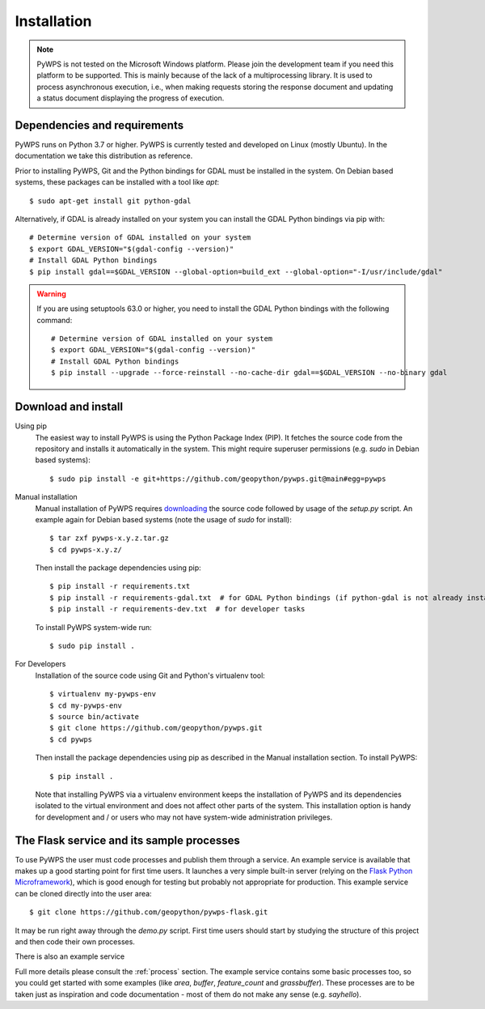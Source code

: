 .. _installation:

Installation
============

.. note:: PyWPS is not tested on the Microsoft Windows platform. Please join the development team
    if you need this platform to be supported. This is mainly because of the lack of a multiprocessing
    library. It is used to process asynchronous execution, i.e., when making requests storing the response
    document and updating a status document displaying the progress of execution.


Dependencies and requirements
-----------------------------

PyWPS runs on Python 3.7 or higher. PyWPS is currently tested and developed on Linux (mostly Ubuntu).
In the documentation we take this distribution as reference.

Prior to installing PyWPS, Git and the Python bindings for GDAL must be
installed in the system. On Debian based systems, these packages can be
installed with a tool like *apt*::

    $ sudo apt-get install git python-gdal

Alternatively, if GDAL is already installed on your system you can install the GDAL Python bindings via pip with::

    # Determine version of GDAL installed on your system
    $ export GDAL_VERSION="$(gdal-config --version)"
    # Install GDAL Python bindings
    $ pip install gdal==$GDAL_VERSION --global-option=build_ext --global-option="-I/usr/include/gdal"

.. Warning::
    If you are using setuptools 63.0 or higher, you need to install the
    GDAL Python bindings with the following command::

        # Determine version of GDAL installed on your system
        $ export GDAL_VERSION="$(gdal-config --version)"
        # Install GDAL Python bindings
        $ pip install --upgrade --force-reinstall --no-cache-dir gdal==$GDAL_VERSION --no-binary gdal

Download and install
--------------------

Using pip
        The easiest way to install PyWPS is using the Python Package Index
        (PIP).  It fetches the source code from the repository and installs it
        automatically in the system.  This might require superuser permissions
        (e.g. *sudo* in Debian based systems)::

            $ sudo pip install -e git+https://github.com/geopython/pywps.git@main#egg=pywps

.. todo::

  * document Debian / Ubuntu package support


Manual installation
        Manual installation of PyWPS requires `downloading <https://pywps.org/download>`_ the
        source code followed by usage of the `setup.py` script.  An example again for Debian based systems (note
        the usage of `sudo` for install)::

            $ tar zxf pywps-x.y.z.tar.gz
            $ cd pywps-x.y.z/

        Then install the package dependencies using pip::

            $ pip install -r requirements.txt
            $ pip install -r requirements-gdal.txt  # for GDAL Python bindings (if python-gdal is not already installed by `apt-get`)
            $ pip install -r requirements-dev.txt  # for developer tasks

        To install PyWPS system-wide run::

            $ sudo pip install .

For Developers
        Installation of the source code using Git and Python's virtualenv tool::

            $ virtualenv my-pywps-env
            $ cd my-pywps-env
            $ source bin/activate
            $ git clone https://github.com/geopython/pywps.git
            $ cd pywps

        Then install the package dependencies using pip as described in the Manual installation section. To install
        PyWPS::

            $ pip install .

        Note that installing PyWPS via a virtualenv environment keeps the installation of PyWPS and its
        dependencies isolated to the virtual environment and does not affect other parts of the system.  This
        installation option is handy for development and / or users who may not have system-wide administration
        privileges.

.. _flask:

The Flask service and its sample processes
------------------------------------------

To use PyWPS the user must code processes and publish them through a service.
An example service is available that makes up a good starting point for first time
users. It launches a very simple built-in server (relying on the `Flask Python
Microframework <http://flask.pocoo.org/>`_), which is good enough for testing but probably not
appropriate for production.  This example service can be cloned directly into the user
area::

    $ git clone https://github.com/geopython/pywps-flask.git

It may be run right away through the `demo.py` script.  First time users should
start by studying the structure of this project and then code their own processes.

There is also an example service

Full more details please consult the :ref:`process` section. The example service 
contains some basic processes too, so you could get started with some examples 
(like `area`, `buffer`, `feature_count` and `grassbuffer`). These processes are 
to be taken just as inspiration and code documentation - most of them do not
make any sense (e.g. `sayhello`).
